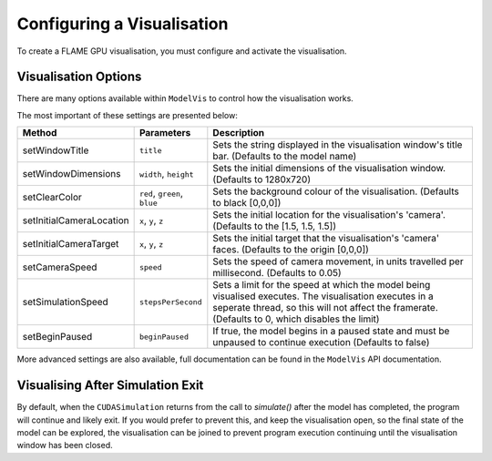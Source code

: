 Configuring a Visualisation
===========================

To create a FLAME GPU visualisation, you must configure and activate the visualisation.

.. tabs::

  .. code-tab:: cuda CUDA C++

    // Create CUDASimulation as normal
    flamegpu::CUDASimulation cudaSimulation(model);
    // Only enable vis if visualisation support is present
    #ifdef VISUALISATION
        // Configure the visualisation
        flamegpu::visualiser::ModelVis &visualisation = cudaSimulation.getVisualisation();
        ...
        // Activate the visualisation
        visualisation.activate();
    #endif

  .. code-tab:: python

    # Create CUDASimulation as normal
    cudaSimulation = pyflamegpu.CUDASimulation(model);
    # Only enable vis if visualisation support is present
    if pyflamegpu.VISUALISATION:
        # Configure the visualisation
        visualisation = cudaSimulation.getVisualisation();
        ...
        # Activate the visualisation
        visualisation.activate();


Visualisation Options
---------------------
There are many options available within ``ModelVis`` to control how the visualisation works.

The most important of these settings are presented below:

========================= ============================ ======================================================
Method                    Parameters                       Description
========================= ============================ ======================================================
setWindowTitle            ``title``                    Sets the string displayed in the visualisation window's title bar. (Defaults to the model name)
setWindowDimensions       ``width``, ``height``        Sets the initial dimensions of the visualisation window. (Defaults to 1280x720)
setClearColor             ``red``, ``green``, ``blue`` Sets the background colour of the visualisation. (Defaults to black [0,0,0])
setInitialCameraLocation  ``x``, ``y``, ``z``          Sets the initial location for the visualisation's 'camera'. (Defaults to the [1.5, 1.5, 1.5])
setInitialCameraTarget    ``x``, ``y``, ``z``          Sets the initial target that the visualisation's 'camera' faces. (Defaults to the origin [0,0,0])
setCameraSpeed            ``speed``                    Sets the speed of camera movement, in units travelled per millisecond. (Defaults to 0.05)
setSimulationSpeed        ``stepsPerSecond``           Sets a limit for the speed at which the model being visualised executes. The visualisation executes in a seperate thread, so this will not affect the framerate. (Defaults to 0, which disables the limit)
setBeginPaused            ``beginPaused``              If true, the model begins in a paused state and must be unpaused to continue execution (Defaults to false)
========================= ============================ ======================================================

More advanced settings are also available, full documentation can be found in the ``ModelVis`` API documentation.

Visualising After Simulation Exit
---------------------------------

By default, when the ``CUDASimulation`` returns from the call to `simulate()` after the model has completed, the program will continue and likely exit.
If you would prefer to prevent this, and keep the visualisation open, so the final state of the model can be explored, the visualisation can be joined to prevent program execution continuing until the visualisation window has been closed.

.. tabs::

  .. code-tab:: cuda CUDA C++

    // Execute simulation
    cudaSimulation.simulate();
    // Join the visualisation after simulation returns to prevent the window closing
    #ifdef VISUALISATION
        visualisation.join();
    #endif

  .. code-tab:: python

    # Execute simulation
    cudaSimulation.simulate();
    # Join the visualisation after simulation returns to prevent the window closing
    if pyflamegpu.VISUALISATION:
        visualisation.join();